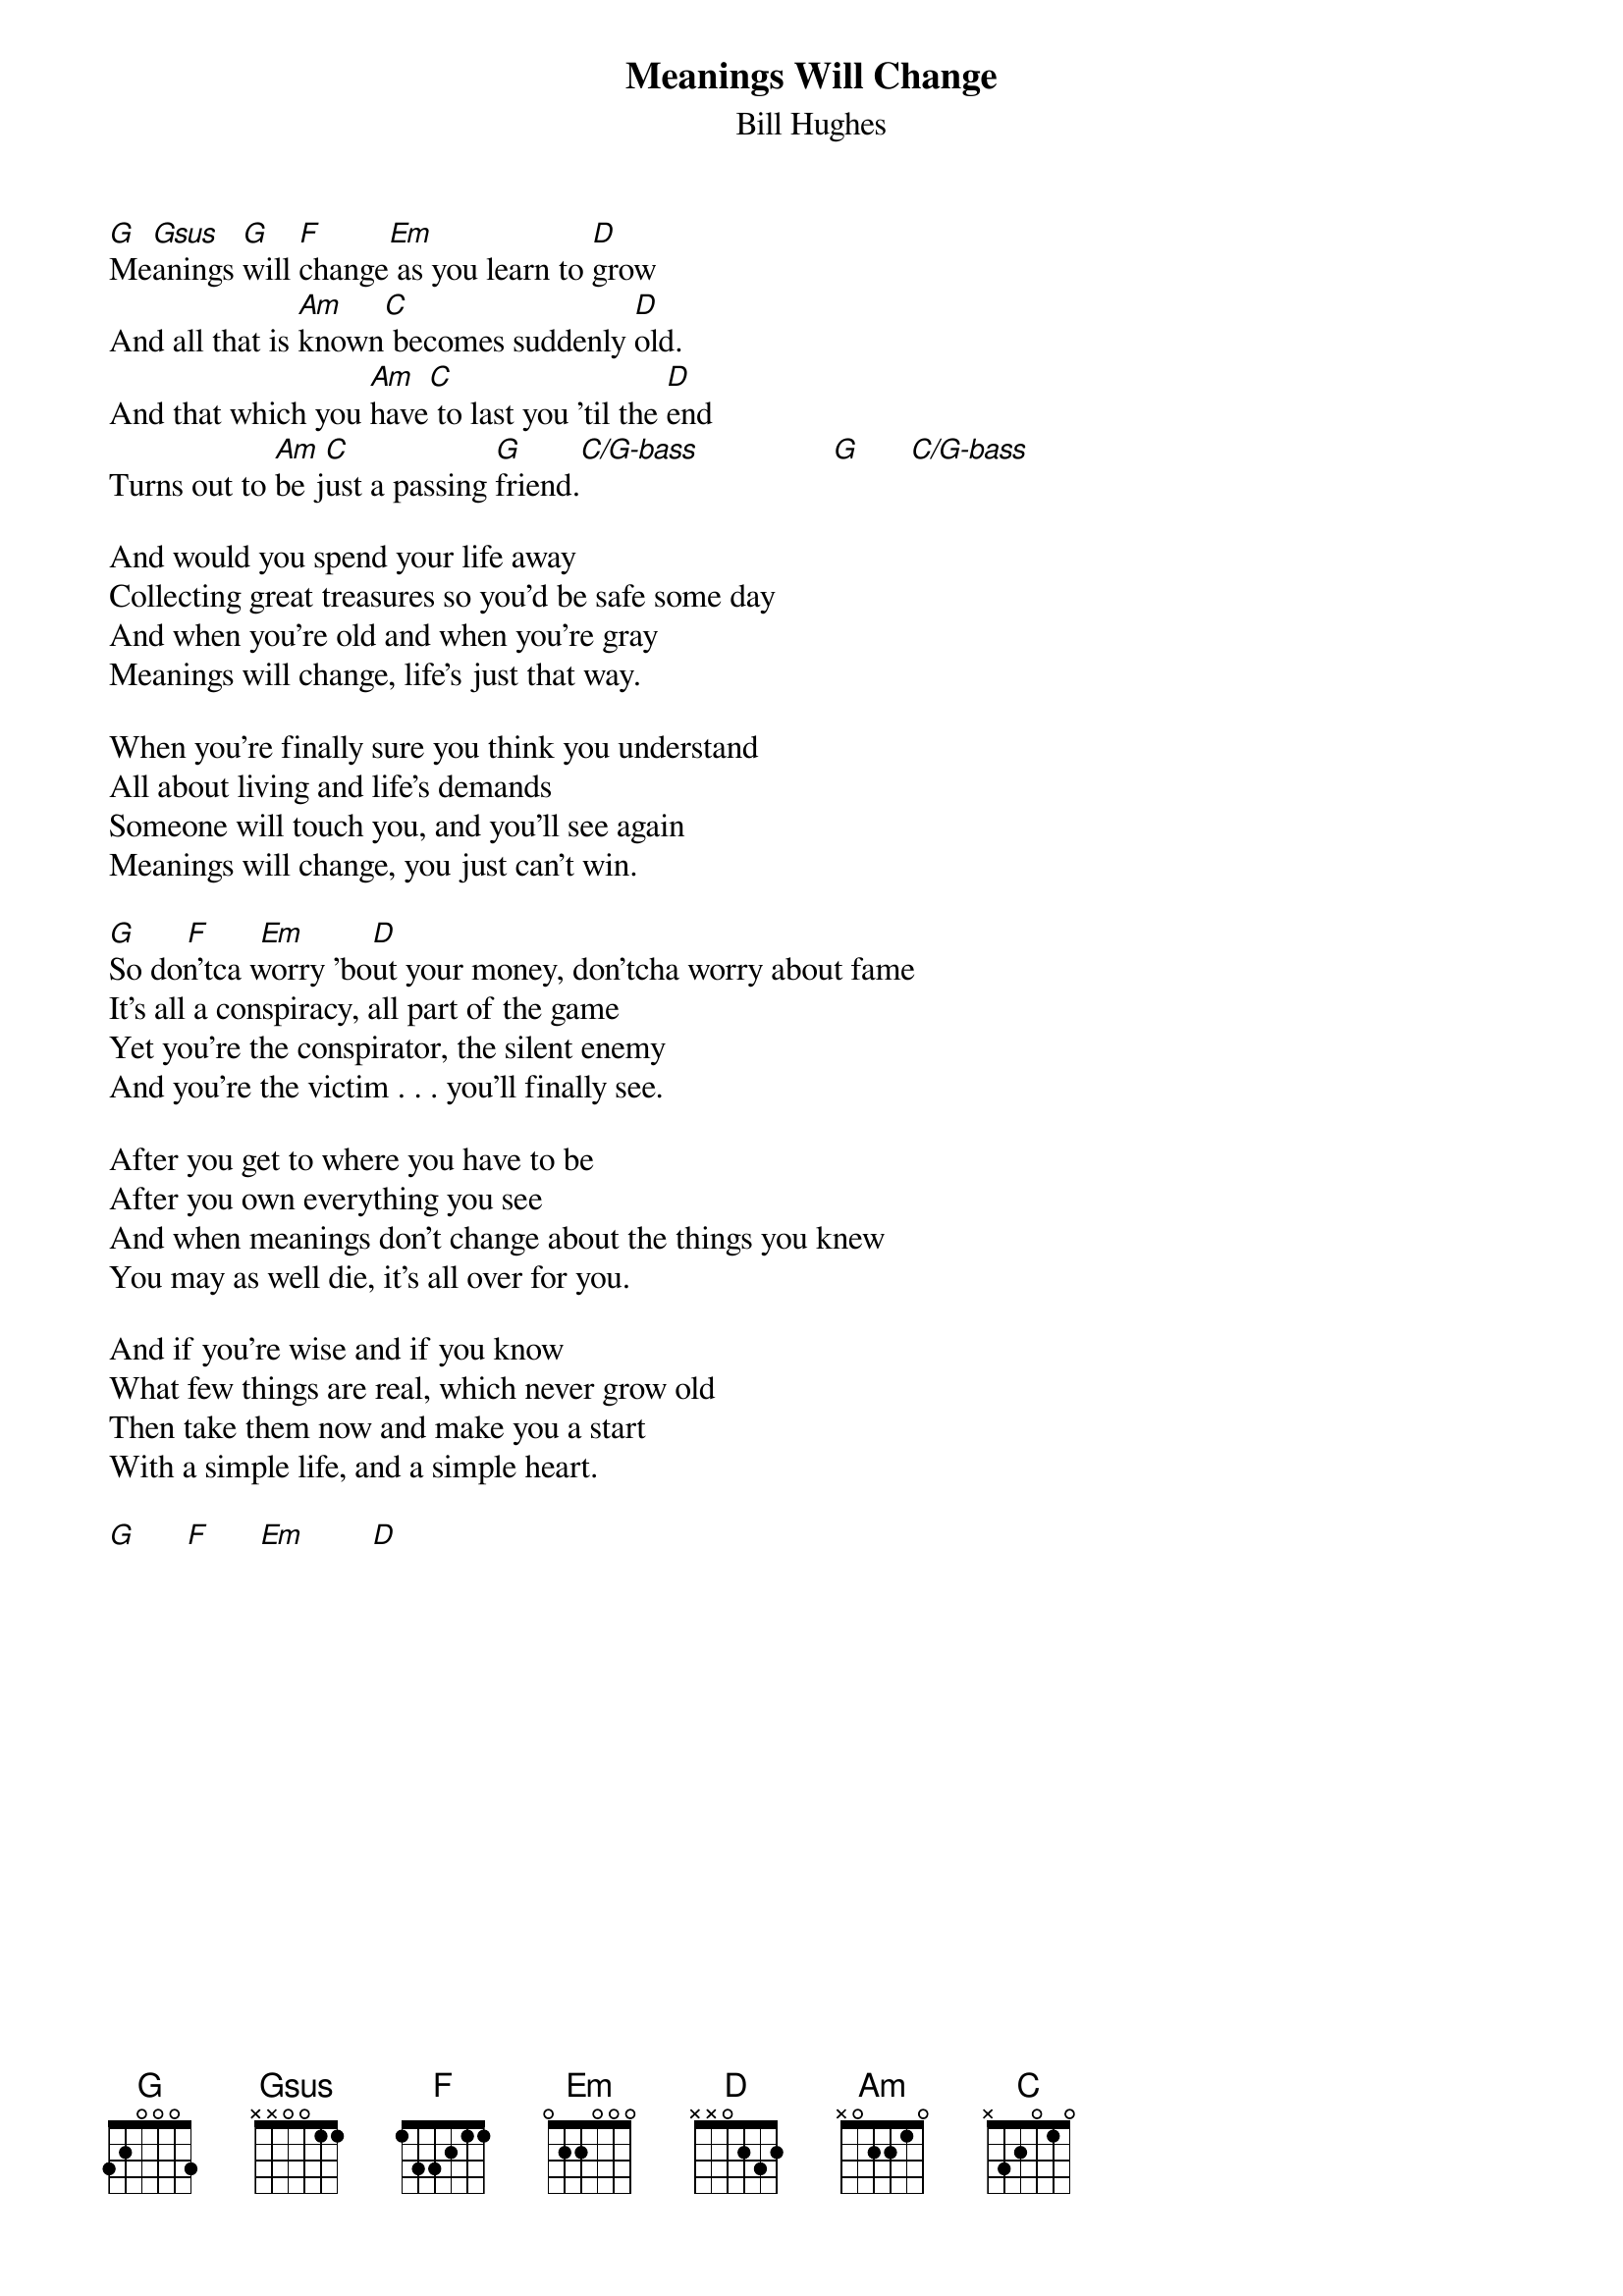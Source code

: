 #144
{title:Meanings Will Change}
{st:Bill Hughes}
{define: G 1 3 0 0 0 -1 3}
{define: Gsus 1 3 1 0 0 -1 3}
{define: Em 1 3 0 0 2 2 0}
{define: D 1 2 3 2 0 0 2}
{define: C 1 3 1 0 2 3 -1}
{define: C/G-bass 1 0 1 0 2 -1 3}
[G]Me[Gsus]anings [G]will [F]change[Em] as you learn to [D]grow
And all that is [Am]known[C] becomes suddenly [D]old.
And that which you [Am]have[C] to last you 'til the [D]end
Turns out to [Am]be j[C]ust a passing [G]friend.[C/G-bass]                [G]      [C/G-bass]

And would you spend your life away
Collecting great treasures so you'd be safe some day
And when you're old and when you're gray
Meanings will change, life's just that way.

When you're finally sure you think you understand
All about living and life's demands
Someone will touch you, and you'll see again
Meanings will change, you just can't win.

[G]      [F]      [Em]        [D]
So don'tca worry 'bout your money, don'tcha worry about fame
It's all a conspiracy, all part of the game
Yet you're the conspirator, the silent enemy
And you're the victim . . . you'll finally see.

After you get to where you have to be
After you own everything you see
And when meanings don't change about the things you knew
You may as well die, it's all over for you.

And if you're wise and if you know
What few things are real, which never grow old
Then take them now and make you a start
With a simple life, and a simple heart.

[G]      [F]      [Em]        [D]
#
# Submitted to the ftp.nevada.edu:/pub/guitar archives
# by Steve Putz <putz@parc.xerox.com> 
# 7 September 1992
